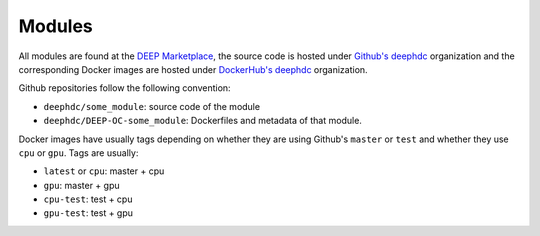 Modules
=======

All  modules are found at the `DEEP Marketplace <https://marketplace.deep-hybrid-datacloud.eu/>`_, the source code is
hosted under `Github's deephdc <https://github.com/deephdc>`_ organization and the corresponding Docker images are
hosted under `DockerHub's deephdc <https://hub.docker.com/u/deephdc/>`_ organization.

Github repositories follow the following convention:

* ``deephdc/some_module``: source code of the module
* ``deephdc/DEEP-OC-some_module``: Dockerfiles and metadata of that module.

Docker images have usually tags depending on whether they are using Github's ``master`` or ``test`` and
whether they use ``cpu`` or ``gpu``. Tags are usually:

* ``latest`` or ``cpu``: master + cpu
* ``gpu``: master + gpu
* ``cpu-test``: test + cpu
* ``gpu-test``: test + gpu
